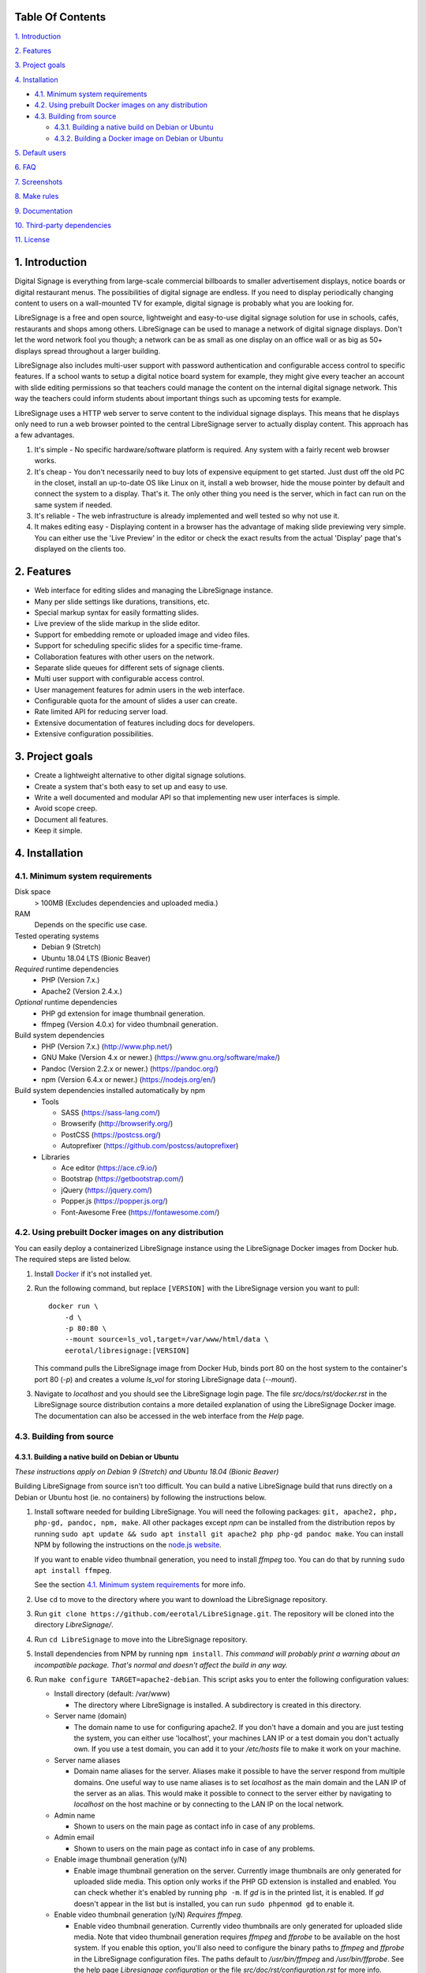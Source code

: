 .. image:: https://raw.githubusercontent.com/eerotal/LibreSignage/next/src/assets/images/logo/libresignage_text_476x100.png
    :align: center

  An open source digital signage solution

.. image:: https://travis-ci.org/eerotal/LibreSignage.svg?branch=master
    :target: https://travis-ci.org/eerotal/LibreSignage
    :align: center

Table Of Contents
-----------------

`1. Introduction`_

`2. Features`_

`3. Project goals`_

`4. Installation`_

* `4.1. Minimum system requirements`_

* `4.2. Using prebuilt Docker images on any distribution`_

* `4.3. Building from source`_

  * `4.3.1. Building a native build on Debian or Ubuntu`_

  * `4.3.2. Building a Docker image on Debian or Ubuntu`_

`5. Default users`_

`6. FAQ`_

`7. Screenshots`_

`8. Make rules`_

`9. Documentation`_

`10. Third-party dependencies`_

`11. License`_

1. Introduction
---------------

Digital Signage is everything from large-scale commercial billboards
to smaller advertisement displays, notice boards or digital restaurant
menus. The possibilities of digital signage are endless. If you need
to display periodically changing content to users on a wall-mounted
TV for example, digital signage is probably what you are looking for.

LibreSignage is a free and open source, lightweight and easy-to-use
digital signage solution for use in schools, cafés, restaurants and
shops among others. LibreSignage can be used to manage a network of
digital signage displays. Don't let the word network fool you though;
a network can be as small as one display on an office wall or as big
as 50+ displays spread throughout a larger building.

LibreSignage also includes multi-user support with password authentication
and configurable access control to specific features. If a school wants
to setup a digital notice board system for example, they might give
every teacher an account with slide editing permissions so that teachers
could manage the content on the internal digital signage network. This
way the teachers could inform students about important things such as
upcoming tests for example.

LibreSignage uses a HTTP web server to serve content to the individual
signage displays. This means that he displays only need to run a web
browser pointed to the central LibreSignage server to actually display
content. This approach has a few advantages.

1. It's simple - No specific hardware/software platform is required.
   Any system with a fairly recent web browser works.
2. It's cheap - You don't necessarily need to buy lots of expensive
   equipment to get started. Just dust off the old PC in the closet,
   install an up-to-date OS like Linux on it, install a web browser,
   hide the mouse pointer by default and connect the system to a
   display. That's it. The only other thing you need is the server,
   which in fact can run on the same system if needed.
3. It's reliable - The web infrastructure is already implemented and
   well tested so why not use it.
4. It makes editing easy - Displaying content in a browser has the
   advantage of making slide previewing very simple. You can either
   use the 'Live Preview' in the editor or check the exact results
   from the actual 'Display' page that's displayed on the clients too.

2. Features
-----------

* Web interface for editing slides and managing the LibreSignage instance.
* Many per slide settings like durations, transitions, etc.
* Special markup syntax for easily formatting slides.
* Live preview of the slide markup in the slide editor.
* Support for embedding remote or uploaded image and video files.
* Support for scheduling specific slides for a specific time-frame.
* Collaboration features with other users on the network.
* Separate slide queues for different sets of signage clients.
* Multi user support with configurable access control.
* User management features for admin users in the web interface.
* Configurable quota for the amount of slides a user can create.
* Rate limited API for reducing server load.
* Extensive documentation of features including docs for developers.
* Extensive configuration possibilities.

3. Project goals
----------------

* Create a lightweight alternative to other digital signage solutions.
* Create a system that's both easy to set up and easy to use.
* Write a well documented and modular API so that implementing new
  user interfaces is simple.
* Avoid scope creep.
* Document all features.
* Keep it simple.

4. Installation
---------------

4.1. Minimum system requirements
++++++++++++++++++++++++++++++++

Disk space
  > 100MB (Excludes dependencies and uploaded media.)

RAM
  Depends on the specific use case.

Tested operating systems
  * Debian 9 (Stretch)
  * Ubuntu 18.04 LTS (Bionic Beaver)

*Required* runtime dependencies
  * PHP (Version 7.x.)
  * Apache2 (Version 2.4.x.)

*Optional* runtime dependencies
  * PHP gd extension for image thumbnail generation.
  * ffmpeg (Version 4.0.x) for video thumbnail generation.

Build system dependencies
  * PHP (Version 7.x.) (http://www.php.net/)
  * GNU Make (Version 4.x or newer.) (https://www.gnu.org/software/make/)
  * Pandoc (Version 2.2.x or newer.) (https://pandoc.org/)
  * npm (Version 6.4.x or newer.) (https://nodejs.org/en/)

Build system dependencies installed automatically by npm
  * Tools

    * SASS (https://sass-lang.com/)
    * Browserify (http://browserify.org/)
    * PostCSS (https://postcss.org/)
    * Autoprefixer (https://github.com/postcss/autoprefixer)

  * Libraries

    * Ace editor (https://ace.c9.io/)
    * Bootstrap (https://getbootstrap.com/)
    * jQuery (https://jquery.com/)
    * Popper.js (https://popper.js.org/)
    * Font-Awesome Free (https://fontawesome.com/)


4.2. Using prebuilt Docker images on any distribution
+++++++++++++++++++++++++++++++++++++++++++++++++++++

You can easily deploy a containerized LibreSignage instance using the
LibreSignage Docker images from Docker hub. The required steps are
listed below.

1. Install `Docker <https://www.docker.com/>`_ if it's not installed yet.
2. Run the following command, but replace ``[VERSION]`` with the
   LibreSignage version you want to pull::

       docker run \
           -d \
           -p 80:80 \
           --mount source=ls_vol,target=/var/www/html/data \
           eerotal/libresignage:[VERSION]

   This command pulls the LibreSignage image from Docker Hub, binds port
   80 on the host system to the container's port 80 (*-p*) and
   creates a volume *ls_vol* for storing LibreSignage data (*--mount*).
3. Navigate to *localhost* and you should see the LibreSignage login
   page. The file *src/docs/rst/docker.rst* in the LibreSignage source
   distribution contains a more detailed explanation of using the
   LibreSignage Docker image. The documentation can also be accessed in
   the web interface from the *Help* page.

4.3. Building from source
+++++++++++++++++++++++++

4.3.1. Building a native build on Debian or Ubuntu
..................................................

*These instructions apply on Debian 9 (Stretch) and Ubuntu 18.04
(Bionic Beaver)*

Building LibreSignage from source isn't too difficult. You can build
a native LibreSignage build that runs directly on a Debian or Ubuntu
host (ie. no containers) by following the instructions below.

1. Install software needed for building LibreSignage. You will need the
   following packages: ``git, apache2, php, php-gd, pandoc, npm, make``.
   All other packages except *npm* can be installed from the distribution
   repos by running ``sudo apt update && sudo apt install git apache2
   php php-gd pandoc make``. You can install NPM by following the
   instructions on the `node.js website <https://nodejs.org/en/download/package-manager/>`_.

   If you want to enable video thumbnail generation, you need to install
   *ffmpeg* too. You can do that by running ``sudo apt install ffmpeg``.

   See the section `4.1. Minimum system requirements`_ for more info.
2. Use ``cd`` to move to the directory where you want to download the
   LibreSignage repository.
3. Run ``git clone https://github.com/eerotal/LibreSignage.git``.
   The repository will be cloned into the directory *LibreSignage/*.
4. Run ``cd LibreSignage`` to move into the LibreSignage repository.
5. Install dependencies from NPM by running ``npm install``. *This command
   will probably print a warning about an incompatible package. That's
   normal and doesn't affect the build in any way.*
6. Run ``make configure TARGET=apache2-debian``. This script asks you
   to enter the following configuration values:

   * Install directory (default: /var/www)

     * The directory where LibreSignage is installed. A subdirectory
       is created in this directory.

   * Server name (domain)

     * The domain name to use for configuring apache2. If you
       don't have a domain and you are just testing the system,
       you can either use 'localhost', your machines LAN IP or
       a test domain you don't actually own. If you use a test
       domain, you can add it to your */etc/hosts* file to make
       it work on your machine.

   * Server name aliases

     * Domain name aliases for the server. Aliases make it possible
       to have the server respond from multiple domains. One useful
       way to use name aliases is to set *localhost* as the main
       domain and the LAN IP of the server as an alias. This would
       make it possible to connect to the server either by navigating
       to *localhost* on the host machine or by connecting to the LAN
       IP on the local network.

   * Admin name

     * Shown to users on the main page as contact info in case of
       any problems.

   * Admin email

     * Shown to users on the main page as contact info in case of
       any problems.

   * Enable image thumbnail generation (y/N)

     * Enable image thumbnail generation on the server. Currently
       image thumbnails are only generated for uploaded slide
       media. This option only works if the PHP GD extension is
       installed and enabled. You can check whether it's enabled
       by running ``php -m``. If *gd* is in the printed list, it
       is enabled. If *gd* doesn't appear in the list but is
       installed, you can run ``sudo phpenmod gd`` to enable it.

   * Enable video thumbnail generation (y/N) *Requires ffmpeg.*

     * Enable video thumbnail generation. Currently video thumbnails
       are only generated for uploaded slide media. Note that video
       thumbnail generation requires *ffmpeg* and *ffprobe* to be
       available on the host system. If you enable this option,
       you'll also need to configure the binary paths to *ffmpeg*
       and *ffprobe* in the LibreSignage configuration files. The
       paths default to */usr/bin/ffmpeg* and */usr/bin/ffprobe*.
       See the help page `Libresignage configuration` or the file
       `src/doc/rst/configuration.rst` for more info.

   * Enable debugging (y/N) *Do not enable on production systems.*

     *  Whether to enable debugging. This enables things like
        verbose error reporting through the API etc.

   This command generates aa build configuration file needed
   for building LibreSignage. The file is saved in ``build/`` as
   ``<DOMAIN>.conf`` where ``<DOMAIN>`` is the domain name you
   specified.
7. Run ``make -j$(nproc)`` to build LibreSignage. See `8. Make rules`_
   for more advanced make usage.
8. Finally, to install LibreSignage, run ``sudo make install`` and answer
   the questions asked.
9. Disable the default Apache site by running
   ``sudo a2dissite 000-default.conf``.
10. Navigate to the domain name you entered and you should see the
    LibreSignage login page.

4.3.2. Building a Docker image on Debian or Ubuntu
..................................................

*These instructions apply on Debian 9 (Stretch) and Ubuntu 18.04
(Bionic Beaver)*

You can build LibreSignage Docker images by following the instructions
below.

1. Follow the steps 1-5 from `4.3.1. Building a native build on Debian
   or Ubuntu`_.
2. Install `Docker <https://www.docker.com/>`_ if it isn't yet installed.
3. Run the following command::

       make configure \
           TARGET=apache2-debian-docker \
           PASS="--features [features]"

   Where ``[features]`` is a comma separated list of features to enable.
   The recognised features are:

   * imgthumbs = Image thumbnail generation using *PHP gd*.
   * vidthumbs = Video thumbnail generation using *ffmpeg*.
   * debug     = Debugging.

4. Run ``make`` to build the LibreSignage distribution.
5. Run ``make install`` to package LibreSignage in a Docker image.
   This will take some time as Docker needs to download a lot of stuff.
   After this command has completed the LibreSignage image is saved in
   your machine's Docker registry as *libresignage:[version]*. You can
   use it by following the instructions in `4.2. Using prebuilt Docker
   images on any distribution`_.

Extra
*****

 You can also build LibreSignage Docker images automatically using the
 helper script *build/helpers/docker/build_img.sh*. If you want to build
 a release image just run the script. If you want to build a development
 image, pass *dev* as the first argument.

 The *build/helpers/docker/* directory also contains the script
 *run_dev.sh* for starting a development/testing docker container.

5. Default users
----------------

The default users and their groups and passwords are listed below.
It goes without saying that you should create new users and change
the passwords if you intend to use LibreSignage on a production
system.

=========== ======================== ==========
    User             Groups           Password
=========== ======================== ==========
admin        admin, editor, display   admin
user         editor, display          user
display      display                  display
=========== ======================== ==========


6. FAQ
------

Why doesn't LibreSignage use framework/library X?
  To avoid bloat; LibreSignage is designed to be minimal and lightweight
  and it only uses external libraries where they are actually needed. 
  Most UI frameworks for example are huge. LibreSignage does use
  Bootstrap though, since it's a rather clean and simple framework.

Why doesn't LibreSignage have feature X?
  You can suggest new features in the bug tracker. If you know a bit
  about programming in PHP, JS, HTML and CSS, you can also implement
  the feature yourself and create a pull request.

Is LibreSignage really free?
  YES! In fact LibreSignage is not only free, it's also open source.
  You can find information about the LibreSignage license in the
  section `11. License`_.

7. Screenshots
---------------

Open these images in a new tab to view the full resolution versions.

**LibreSignage Login**

.. image:: http://etal.mbnet.fi/libresignage/v0.2.0/login.png
   :width: 320 px
   :height: 180 px

**LibreSignage Control Panel**

.. image:: http://etal.mbnet.fi/libresignage/v0.2.0/control.png
   :width: 320 px
   :height: 180 px

**LibreSignage Editor**

.. image:: http://etal.mbnet.fi/libresignage/v0.2.0/editor.png
   :width: 320 px
   :height: 180 px

**LibreSignage Media Uploader**

.. image:: http://etal.mbnet.fi/libresignage/v0.2.0/media_uploader.png
   :width: 320 px
   :height: 180 px

**LibreSignage User Manager**

.. image:: http://etal.mbnet.fi/libresignage/v0.2.0/user_manager.png
   :width: 320 px
   :height: 180 px

**LibreSignage User Settings**

.. image:: http://etal.mbnet.fi/libresignage/v0.2.0/user_settings.png
   :width: 320 px
   :height: 180 px

**LibreSignage Display**

.. image:: http://etal.mbnet.fi/libresignage/v0.2.0/display.png
   :width: 320 px
   :height: 180 px

**LibreSignage Documentation**

.. image:: http://etal.mbnet.fi/libresignage/v0.2.0/docs.png
   :width: 320 px
   :height: 180 px

8. Make rules
--------------

The following ``make`` rules are implemented in the makefile.

all
  The default rule that builds the LibreSignage distribution. You
  can pass ``NOHTMLDOCS=y`` if you don't want to generate any HTML
  documentation.

configure
  Generate a LibreSignage build configuration file. You need to use
  ``TARGET=[target]`` to select a build target to use. You can also
  optionally use ``PASS=[pass]`` to pass any target specific arguments
  to the build configuration script. The recognized targets are:

  * apache2-debian (Build target for a native install on Debian.)
  * apache2-debian-docker (Build target for building Docker images.)

    * You can use PASS with ``--features [features]`` where ``[features]``
      is a comma separated list of features to enable. See the section
      `4.3.2. Building a Docker image on Debian or Ubuntu`_ for more
      info.

install
  Install the LibreSignage distribution on the machine. Note that
  the meaning of install depends on the target you are building for.
  Running ``make install`` for the *apache2-debian-docker* target,
  for example, builds the Docker image (ie. installs LibreSignage into
  the Docker image).

utest
  Run the LibreSignage unit testing scripts. Note that you must install
  LibreSignage before running this rule.

clean
  Clean files generated by building LibreSignage.

realclean
  Same as *clean* but removes all generated files and build config files
  too. This rule effectively resets the LibreSignage directory to how it
  was right after cloning the repo.

LOC
  Count the lines of code in LibreSignage.

LOD
  Count the lines of documentation in LibreSignage. This target will
  only work after building LibreSignage since the documentation lines
  are counted from the docs in the dist/ directory. This way the
  generated API endpoint docs can be taken into account too.

You can also pass some other settings to the LibreSignage makefile.

CONF=<config file> - (default: Last generated config.)
  Manually specify a config file to use. This setting can be used with
  the targets *all* and *install*.

VERBOSE=<Y/n>
  Print verbose log output. This setting can be used with any target.

9. Documentation
-----------------

LibreSignage documentation is written in reStructuredText, which is
a plaintext format often used for writing technical documentation.
The reStructuredText syntax is also human-readable as-is, so you can
read the documentation files straight from the source tree. The docs
are located in the directory *src/doc/rst/*.

The reStructuredText files are also compiled into HTML when LibreSignage
is built and they can be accessed from the *Help* page of LibreSignage.

10. Third-party dependencies
----------------------------

Bootstrap (Library, MIT License)
  Copyright (c) 2011-2016 Twitter, Inc.

JQuery (Library, MIT License)
  Copyright JS Foundation and other contributors, https://js.foundation/

Popper.JS (Library, MIT License)
  Copyright (C) 2016 Federico Zivolo and contributors

Ace (Library, 3-clause BSD License)
  Copyright (c) 2010, Ajax.org B.V. All rights reserved.

Raleway (Font, SIL Open Font License 1.1) 
  Copyright (c) 2010, Matt McInerney (matt@pixelspread.com),  

  Copyright (c) 2011, Pablo Impallari (www.impallari.com|impallari@gmail.com),  

  Copyright (c) 2011, Rodrigo Fuenzalida (www.rfuenzalida.com|hello@rfuenzalida.com),  
  with Reserved Font Name Raleway

Montserrat (Font, SIL Open Font License 1.1)
  Copyright 2011 The Montserrat Project Authors (https://github.com/JulietaUla/Montserrat)  

Inconsolata (Font, SIL Open Font License 1.1)
  Copyright 2006 The Inconsolata Project Authors (https://github.com/cyrealtype/Inconsolata)

Font-Awesome (Icons: CC BY 4.0, Fonts: SIL OFL 1.1, Code: MIT License)
  Font Awesome Free 5.1.0 by @fontawesome - https://fontawesome.com

The full licenses for these third party libraries and resources can be
found in the file *src/doc/rst/LICENSES_EXT.rst* in the source
distribution.

11. License
-----------

LibreSignage is licensed under the BSD 3-clause license, which can be
found in the files *LICENSE.rst* and *src/doc/rst/LICENSE.rst* in the
source distribution. Third party libraries and resources are licensed
under their respective licenses. See `10. Third-party dependencies`_ for
more information.

Copyright Eero Talus 2018
